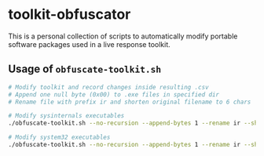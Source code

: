 * toolkit-obfuscator
This is a personal collection of scripts to automatically modify portable software packages used in a live response toolkit.

** Usage of ~obfuscate-toolkit.sh~
#+begin_src sh
# Modify toolkit and record changes inside resulting .csv
# Append one null byte (0x00) to .exe files in specified dir
# Rename file with prefix ir and shorten original filename to 6 chars

# Modify sysinternals executables
./obfuscate-toolkit.sh --no-recursion --append-bytes 1 --rename ir --shorten 6 --dir ./tools/sysinternals > ./sysinternals-changes.csv

# Modify system32 executables
./obfuscate-toolkit.sh --no-recursion --append-bytes 1 --rename ir --shorten 6 --dir ./system32 > ./system32-changes.csv
#+end_src
